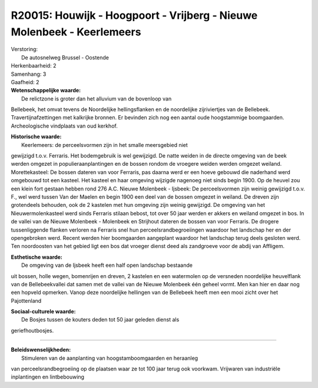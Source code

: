 R20015: Houwijk - Hoogpoort - Vrijberg - Nieuwe Molenbeek - Keerlemeers
=======================================================================

| Verstoring:
|  De autosnelweg Brussel - Oostende

| Herkenbaarheid: 2

| Samenhang: 3

| Gaafheid: 2

| **Wetenschappelijke waarde:**
|  De relictzone is groter dan het alluvium van de bovenloop van
Bellebeek, het omvat tevens de Noordelijke hellingsflanken en de
noordelijke zijriviertjes van de Bellebeek. Travertijnafzettingen met
kalkrijke bronnen. Er bevinden zich nog een aantal oude hoogstammige
boomgaarden. Archeologische vindplaats van oud kerkhof.

| **Historische waarde:**
|  Keerlemeers: de perceelsvormen zijn in het smalle meersgebied niet
gewijzigd t.o.v. Ferraris. Het bodemgebruik is wel gewijzigd. De natte
weiden in de directe omgeving van de beek werden omgezet in
populieraanplantingen en de bossen rondom de vroegere weiden werden
omgezet weiland. Morettekasteel: De bossen dateren van voor Ferraris,
pas daarna werd er een hoeve gebouwd die naderhand werd omgebouwd tot
een kasteel. Het kasteel en haar omgeving wijzigde nagenoeg niet sinds
begin 1900. Op de heuvel zou een klein fort gestaan hebben rond 276 A.C.
Nieuwe Molenbeek - Ijsbeek: De perceelsvormen zijn weinig gewijzigd
t.o.v. F., wel werd tussen Van der Maelen en begin 1900 een deel van de
bossen omgezet in weiland. De dreven zijn grotendeels behouden, ook de 2
kastelen met hun omgeving zijn weinig gewijzigd. De omgeving van het
Nieuwermolenkasteel werd sinds Ferraris stilaan bebost, tot over 50 jaar
werden er akkers en weiland omgezet in bos. In de vallei van de Nieuwe
Molenbeek - Molenbeek en Strijhout dateren de bossen van voor Ferraris.
De drogere tussenliggende flanken verloren na Ferraris snel hun
perceelsrandbegroeiingen waardoor het landschap her en der opengebroken
werd. Recent werden hier boomgaarden aangeplant waardoor het landschap
terug deels gesloten werd. Ten noordoosten van het gebied ligt een bos
dat vroeger dienst deed als zandgroeve voor de abdij van Affligem.

| **Esthetische waarde:**
|  De omgeving van de Ijsbeek heeft een half open landschap bestaande
uit bossen, holle wegen, bomenrijen en dreven, 2 kastelen en een
watermolen op de versneden noordelijke heuvelflank van de
Bellebeekvallei dat samen met de vallei van de Nieuwe Molenbeek één
geheel vormt. Men kan hier en daar nog een hopveld opmerken. Vanop deze
noordelijke hellingen van de Bellebeek heeft men een mooi zicht over het
Pajottenland

| **Sociaal-culturele waarde:**
|  De Bosjes tussen de kouters deden tot 50 jaar geleden dienst als
geriefhoutbosjes.

--------------

| **Beleidswenselijkheden:**
|  Stimuleren van de aanplanting van hoogstamboomgaarden en heraanleg
van perceelsrandbegroeiing op de plaatsen waar ze tot 100 jaar terug ook
voorkwam. Vrijwaren van industriële inplantingen en lintbebouwing
